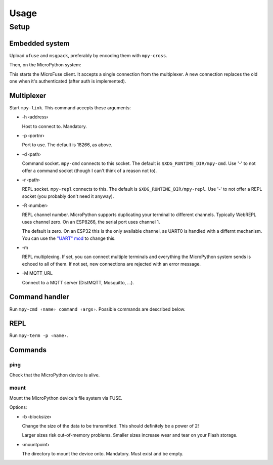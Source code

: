 =====
Usage
=====

Setup
=====

Embedded system
---------------

Upload ``ufuse`` and ``msgpack``, preferably by encoding them with ``mpy-cross``.

.. bash::

    mpy-cross embedded/ufuse.py -o /tmp/ufuse.mpy
    mpy-cross ../micropython-lib/msgpack/msgpack.py -o /tmp/msgpack.mpy
    # use the WebREPL or "mpy-repl mount" to upload

Then, on the MicroPython system:

.. python::

    import ufuse
    U=ufuse.Ufuse(port=18266)  # this is the default
    U.start()

This starts the MicroFuse client. It accepts a single connection from the
multiplexer. A new connection replaces the old one when it's authenticated
(after auth is implemented).

Multiplexer
-----------

Start ``mpy-link``. This command accepts these arguments:

* -h ‹address›

  Host to connect to. Mandatory.

* -p ‹portnr›

  Port to use. The default is 18266, as above.

* -d ‹path›

  Command socket. ``mpy-cmd`` connects to this socket. The default is
  ``$XDG_RUNTIME_DIR/mpy-cmd``. Use '-' to not offer a command socket
  (though I can't think of a reason not to).

* -r ‹path›

  REPL socket. ``mpy-repl`` connects to this. The default is
  ``$XDG_RUNTIME_DIR/mpy-repl``. Use '-' to not offer a REPL socket (you
  probably don't need it anyway).

* -R ‹number›

  REPL channel number. MicroPython supports duplicating your terminal to
  different channels. Typically WebREPL uses channel zero. On an ESP8266,
  the serial port uses channel 1.

  The default is zero. On an ESP32 this is the only available channel, as
  UART0 is handled with a differnt mechanism. You can use the `"UART" mod
  <https://github.com/smurfix/micropython/tree/uart>`_ to change this.

* -m

  REPL multiplexing. If set, you can connect multiple terminals and
  everything the MicroPython system sends is echoed to all of them.
  If not set, new connections are rejected with an error message.

* -M MQTT_URL

  Connect to a MQTT server (DistMQTT, Mosquitto, …).


Command handler
---------------

Run ``mpy-cmd ‹name› command ‹args›``. Possible commands are described
below.

REPL
----

Run ``mpy-term -p ‹name›``.


Commands
--------

ping
++++

Check that the MicroPython device is alive.

mount
+++++

Mount the MicroPython device's file system via FUSE.

Options:

* -b ‹blocksize›

  Change the size of the data to be transmitted. This should definitely be
  a power of 2!

  Larger sizes risk out-of-memory problems. Smaller sizes increase wear and
  tear on your Flash storage.

* ‹mountpoint›

  The directory to mount the device onto. Mandatory. Must exist and be empty.

